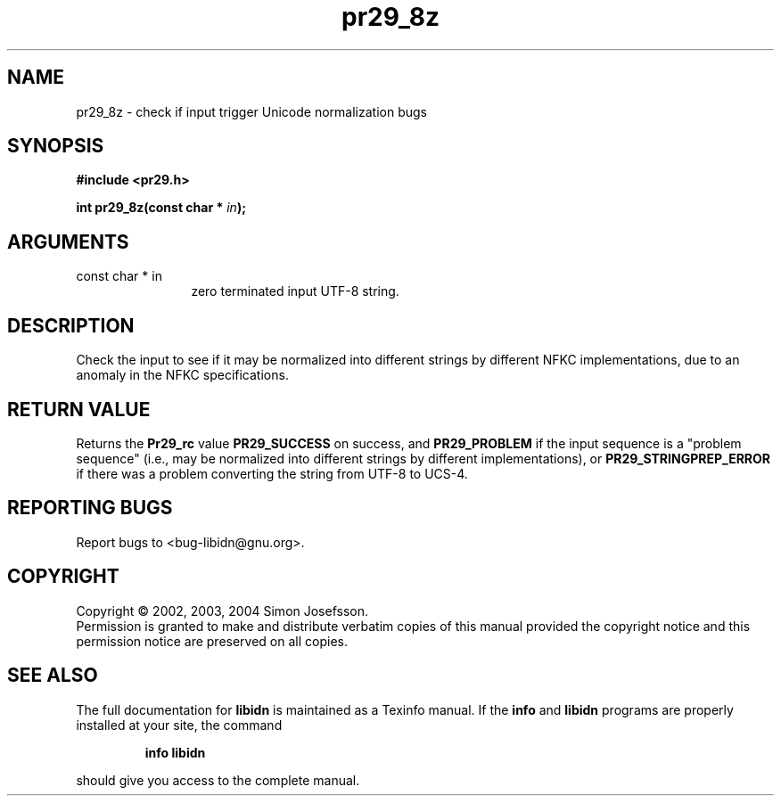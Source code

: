 .\" DO NOT MODIFY THIS FILE!  It was generated by gdoc.
.TH "pr29_8z" 3 "0.5.15" "libidn" "libidn"
.SH NAME
pr29_8z \- check if input trigger Unicode normalization bugs
.SH SYNOPSIS
.B #include <pr29.h>
.sp
.BI "int pr29_8z(const char * " in ");"
.SH ARGUMENTS
.IP "const char * in" 12
zero terminated input UTF-8 string.
.SH "DESCRIPTION"
Check the input to see if it may be normalized into different
strings by different NFKC implementations, due to an anomaly in the
NFKC specifications.
.SH "RETURN VALUE"
Returns the \fBPr29_rc\fP value \fBPR29_SUCCESS\fP on success,
and \fBPR29_PROBLEM\fP if the input sequence is a "problem sequence"
(i.e., may be normalized into different strings by different
implementations), or \fBPR29_STRINGPREP_ERROR\fP if there was a
problem converting the string from UTF-8 to UCS-4.
.SH "REPORTING BUGS"
Report bugs to <bug-libidn@gnu.org>.
.SH COPYRIGHT
Copyright \(co 2002, 2003, 2004 Simon Josefsson.
.br
Permission is granted to make and distribute verbatim copies of this
manual provided the copyright notice and this permission notice are
preserved on all copies.
.SH "SEE ALSO"
The full documentation for
.B libidn
is maintained as a Texinfo manual.  If the
.B info
and
.B libidn
programs are properly installed at your site, the command
.IP
.B info libidn
.PP
should give you access to the complete manual.

